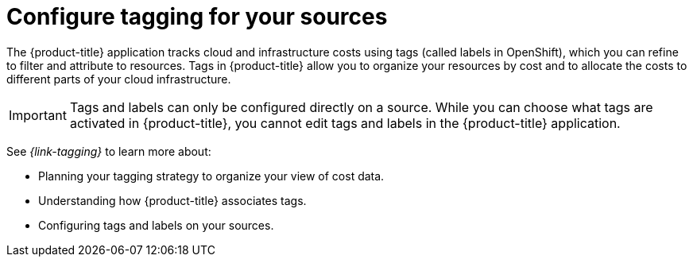 // Module included in the following assemblies:
//
// assembly-cost-management-next-steps.adoc
:_module-type: CONCEPT
:experimental:

[id="configure-tagging-next-step_{context}"]
= Configure tagging for your sources


[role="_abstract"]
The {product-title} application tracks cloud and infrastructure costs using tags (called labels in OpenShift), which you can refine to filter and attribute to resources. Tags in {product-title} allow you to organize your resources by cost and to allocate the costs to different parts of your cloud infrastructure.

[IMPORTANT]
====
Tags and labels can only be configured directly on a source. While you can choose what tags are activated in {product-title}, you cannot edit tags and labels in the {product-title} application.
====

See _{link-tagging}_ to learn more about:

* Planning your tagging strategy to organize your view of cost data.
* Understanding how {product-title} associates tags.
* Configuring tags and labels on your sources.

